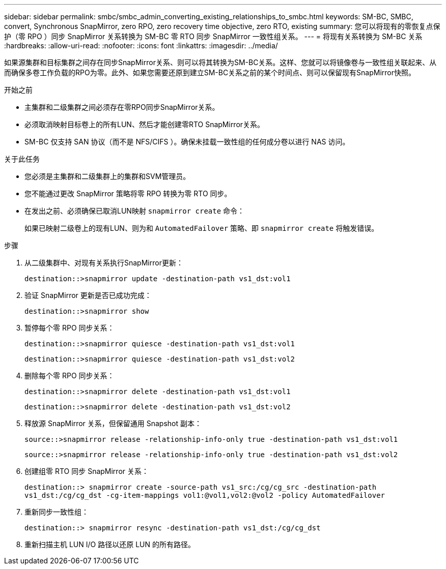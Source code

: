 ---
sidebar: sidebar 
permalink: smbc/smbc_admin_converting_existing_relationships_to_smbc.html 
keywords: SM-BC, SMBC, convert, Synchronous SnapMirror, zero RPO, zero recovery time objective, zero RTO, existing 
summary: 您可以将现有的零恢复点保护（零 RPO ）同步 SnapMirror 关系转换为 SM-BC 零 RTO 同步 SnapMirror 一致性组关系。 
---
= 将现有关系转换为 SM-BC 关系
:hardbreaks:
:allow-uri-read: 
:nofooter: 
:icons: font
:linkattrs: 
:imagesdir: ../media/


[role="lead"]
如果源集群和目标集群之间存在同步SnapMirror关系、则可以将其转换为SM-BC关系。这样、您就可以将镜像卷与一致性组关联起来、从而确保多卷工作负载的RPO为零。此外、如果您需要还原到建立SM-BC关系之前的某个时间点、则可以保留现有SnapMirror快照。

.开始之前
* 主集群和二级集群之间必须存在零RPO同步SnapMirror关系。
* 必须取消映射目标卷上的所有LUN、然后才能创建零RTO SnapMirror关系。
* SM-BC 仅支持 SAN 协议（而不是 NFS/CIFS ）。确保未挂载一致性组的任何成分卷以进行 NAS 访问。


.关于此任务
* 您必须是主集群和二级集群上的集群和SVM管理员。
* 您不能通过更改 SnapMirror 策略将零 RPO 转换为零 RTO 同步。
* 在发出之前、必须确保已取消LUN映射 `snapmirror create` 命令：
+
如果已映射二级卷上的现有LUN、则为和 `AutomatedFailover` 策略、即 `snapmirror create` 将触发错误。



.步骤
. 从二级集群中、对现有关系执行SnapMirror更新：
+
`destination::>snapmirror update -destination-path vs1_dst:vol1`

. 验证 SnapMirror 更新是否已成功完成：
+
`destination::>snapmirror show`

. 暂停每个零 RPO 同步关系：
+
`destination::>snapmirror quiesce -destination-path vs1_dst:vol1`

+
`destination::>snapmirror quiesce -destination-path vs1_dst:vol2`

. 删除每个零 RPO 同步关系：
+
`destination::>snapmirror delete -destination-path vs1_dst:vol1`

+
`destination::>snapmirror delete -destination-path vs1_dst:vol2`

. 释放源 SnapMirror 关系，但保留通用 Snapshot 副本：
+
`source::>snapmirror release -relationship-info-only true -destination-path vs1_dst:vol1`

+
`source::>snapmirror release -relationship-info-only true -destination-path vs1_dst:vol2`

. 创建组零 RTO 同步 SnapMirror 关系：
+
`destination::> snapmirror create -source-path vs1_src:/cg/cg_src -destination-path vs1_dst:/cg/cg_dst -cg-item-mappings vol1:@vol1,vol2:@vol2 -policy AutomatedFailover`

. 重新同步一致性组：
+
`destination::> snapmirror resync -destination-path vs1_dst:/cg/cg_dst`

. 重新扫描主机 LUN I/O 路径以还原 LUN 的所有路径。

